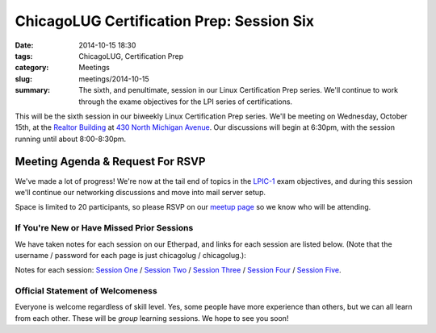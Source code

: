 ChicagoLUG Certification Prep: Session Six
=============================================
:date: 2014-10-15 18:30
:tags: ChicagoLUG, Certification Prep
:category: Meetings
:slug: meetings/2014-10-15
:summary: The sixth, and penultimate, session in our Linux Certification Prep series. We'll continue to work through the exame objectives for the LPI series of certifications.

This will be the sixth session in our biweekly Linux Certification Prep series.
We'll be meeting on Wednesday, October 15th, at the
`Realtor Building`_ at `430 North Michigan Avenue`_. Our discussions
will begin at 6:30pm, with the session running until about 8:00-8:30pm.

Meeting Agenda & Request For RSVP
----------------------------------

We've made a lot of progress! We're now at the tail end of topics in the
`LPIC-1`_ exam objectives, and during this session we'll continue our
networking discussions and move into mail server setup.

Space is limited to 20 participants, so please RSVP on our `meetup page`_ so
we know who will be attending.

If You're New or Have Missed Prior Sessions
********************************************

We have taken notes for each session on our Etherpad, and links for each session
are listed below. (Note that the username / password for each page is just
chicagolug / chicagolug.):

Notes for each session: `Session One`_ / `Session Two`_ / `Session Three`_ /
`Session Four`_ / `Session Five`_.

Official Statement of Welcomeness
**********************************

Everyone is welcome regardless of skill level. Yes, some people have more
experience than others, but we can all learn from each other. These will be
*group* learning sessions.  We hope to see you soon!

.. _`Realtor Building`: http://www.chicagoarchitecture.info/Building/3498/Realtor-Building.php
.. _`430 North Michigan Avenue`: https://goo.gl/maps/RLcYT
.. _`LPI`: https://www.lpi.org/linux-certifications
.. _`Essentials`: https://www.lpi.org/linux-certifications/entry-level-credential/linux-essentials
.. _`LPIC-1`: https://www.lpi.org/linux-certifications/programs/lpic-1
.. _`LPIC-2`: https://www.lpi.org/linux-certifications/programs/lpic-2
.. _`meetup page`: http://www.meetup.com/Windy-City-Linux-Users-Group/events/206537022/ 
.. _`Session One`: http://etherpad.chicagolug.org/p/certs-2014-07-30
.. _`Session Two`: http://etherpad.chicagolug.org/p/certs-2014-08-13
.. _`Session Three`: http://etherpad.chicagolug.org/p/certs-2014-08-27
.. _`Session Four`: http://etherpad.chicagolug.org/p/certs-2014-09-10
.. _`Session Five`: http://etherpad.chicagolug.org/p/certs-2014-10-01
